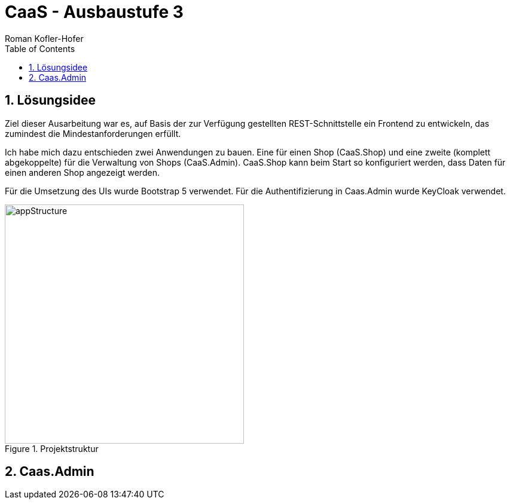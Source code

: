 ﻿:author: Roman Kofler-Hofer
:listing-caption: Code-Auszug
:source-highlighter: rouge
// path to the directory containing the source code
:src: ../app/src/main
// path to the directory containing the images
:imagesdir: ./images
:toc:
:numbered:
:toclevels: 3
:rouge-style: github
:pdf-themesdir: ./theme
:pdf-theme: basic
:pdf-fontsdir: ./fonts
// front-cover-image can be used to include the Exercise specification, for example:
:front-cover-image: cover.pdf

= CaaS - Ausbaustufe 3

== Lösungsidee
Ziel dieser Ausarbeitung war es, auf Basis der zur Verfügung gestellten REST-Schnittstelle ein Frontend zu entwickeln, das zumindest die Mindestanforderungen erfüllt.

Ich habe mich dazu entschieden zwei Anwendungen zu bauen. Eine für einen Shop (CaaS.Shop) und eine zweite (komplett abgekoppelte) für die Verwaltung von Shops (CaaS.Admin). CaaS.Shop kann beim Start so konfiguriert werden, dass Daten für einen anderen Shop angezeigt werden.

Für die Umsetzung des UIs wurde Bootstrap 5 verwendet. Für die Authentifizierung in Caas.Admin wurde KeyCloak verwendet.

.Projektstruktur
image::appStructure.png[width=400]

== Caas.Admin







